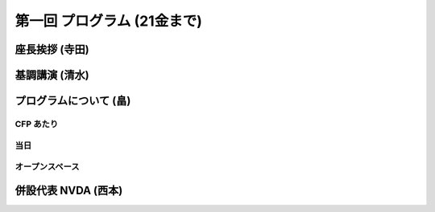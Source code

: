 ==============================
 第一回 プログラム (21金まで)
==============================

座長挨拶 (寺田)
===============

基調講演 (清水)
===============

プログラムについて (畠)
=======================

CFP あたり
----------

当日
----

オープンスペース
----------------

併設代表 NVDA (西本)
====================



